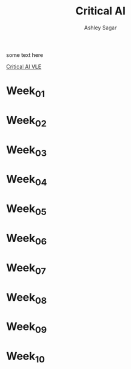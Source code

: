#+title: Critical AI
#+author: Ashley Sagar


some text here

[[https://learn.gold.ac.uk/course/view.php?id=27943][Critical AI VLE]]



* Week_01

* Week_02

* Week_03

* Week_04

* Week_05

* Week_06

* Week_07

* Week_08

* Week_09

* Week_10
